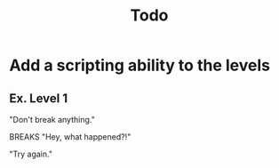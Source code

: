 #+title: Todo
* Add a scripting ability to the levels
** Ex. Level 1
"Don't break anything."

BREAKS "Hey, what happened?!"

"Try again."
